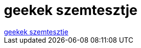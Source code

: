 = geekek szemtesztje

:slug: geekek_szemtesztje
:category: regi
:tags: hu
:date: 2006-12-23T14:46:01Z
++++
<a href="http://vice.extra.hu/kepek/eyechart.jpg" target="_self">geekek szemtesztje</a>
++++
